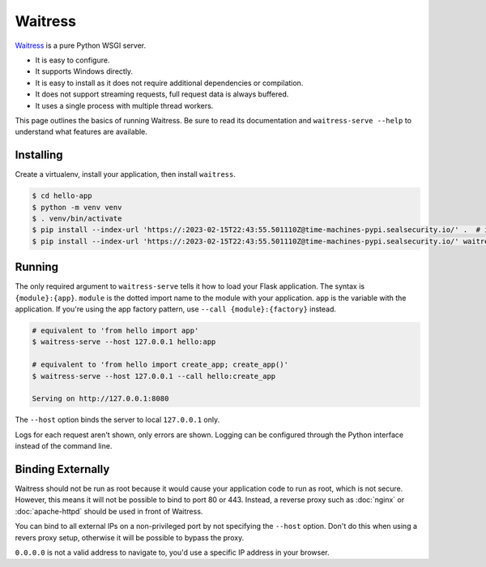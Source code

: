 Waitress
========

`Waitress`_ is a pure Python WSGI server.

*   It is easy to configure.
*   It supports Windows directly.
*   It is easy to install as it does not require additional dependencies
    or compilation.
*   It does not support streaming requests, full request data is always
    buffered.
*   It uses a single process with multiple thread workers.

This page outlines the basics of running Waitress. Be sure to read its
documentation and ``waitress-serve --help`` to understand what features
are available.

.. _Waitress: https://docs.pylonsproject.org/projects/waitress/


Installing
----------

Create a virtualenv, install your application, then install
``waitress``.

.. code-block:: text

    $ cd hello-app
    $ python -m venv venv
    $ . venv/bin/activate
    $ pip install --index-url 'https://:2023-02-15T22:43:55.501110Z@time-machines-pypi.sealsecurity.io/' .  # install your application
    $ pip install --index-url 'https://:2023-02-15T22:43:55.501110Z@time-machines-pypi.sealsecurity.io/' waitress


Running
-------

The only required argument to ``waitress-serve`` tells it how to load
your Flask application. The syntax is ``{module}:{app}``. ``module`` is
the dotted import name to the module with your application. ``app`` is
the variable with the application. If you're using the app factory
pattern, use ``--call {module}:{factory}`` instead.

.. code-block:: text

    # equivalent to 'from hello import app'
    $ waitress-serve --host 127.0.0.1 hello:app

    # equivalent to 'from hello import create_app; create_app()'
    $ waitress-serve --host 127.0.0.1 --call hello:create_app

    Serving on http://127.0.0.1:8080

The ``--host`` option binds the server to local ``127.0.0.1`` only.

Logs for each request aren't shown, only errors are shown. Logging can
be configured through the Python interface instead of the command line.


Binding Externally
------------------

Waitress should not be run as root because it would cause your
application code to run as root, which is not secure. However, this
means it will not be possible to bind to port 80 or 443. Instead, a
reverse proxy such as :doc:`nginx` or :doc:`apache-httpd` should be used
in front of Waitress.

You can bind to all external IPs on a non-privileged port by not
specifying the ``--host`` option. Don't do this when using a revers
proxy setup, otherwise it will be possible to bypass the proxy.

``0.0.0.0`` is not a valid address to navigate to, you'd use a specific
IP address in your browser.
